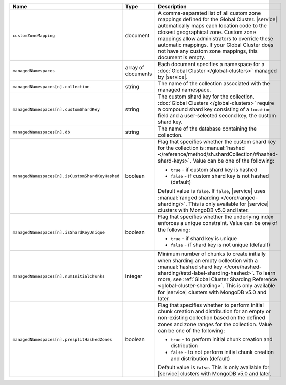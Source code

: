 .. list-table::
   :widths: 20 10 70
   :header-rows: 1

   * - Name
     - Type
     - Description
       
   * - ``customZoneMapping``
     - document
     - A comma-separated list of all custom zone mappings defined for
       the Global Cluster. |service| automatically maps each location code
       to the closest geographical zone. Custom zone mappings
       allow administrators to override these automatic mappings. If your
       Global Cluster does not have any custom zone mappings, this document
       is empty.

   * - ``managedNamespaces``
     - array of documents
     - Each document specifies a namespace for a :doc:`Global Cluster
       </global-clusters>` managed by |service|.

   * - ``managedNamespaces[n].collection``
     - string
     - The name of the collection associated with the managed namespace.
       
   * - ``managedNamespaces[n].customShardKey``
     - string
     - The custom shard key for the collection. :doc:`Global Clusters
       </global-clusters>` require a compound shard key consisting of
       a ``location`` field and a user-selected second key, the custom
       shard key.

   * - ``managedNamespaces[n].db``
     - string
     - The name of the database containing the collection.

   * - ``managedNamespaces[n].isCustomShardKeyHashed``
     - boolean
     - Flag that specifies whether the custom shard key for the 
       collection is :manual:`hashed 
       </reference/method/sh.shardCollection/#hashed-shard-keys>`. 
       Value can be one of the following:

       - ``true`` - if custom shard key is hashed 
       - ``false`` - if custom shard key is not hashed (default)

       Default value is ``false``. If ``false``, |service| uses 
       :manual:`ranged sharding </core/ranged-sharding/>`. This is only 
       available for |service| clusters with MongoDB v5.0 and later.

   * - ``managedNamespaces[n].isShardKeyUnique``
     - boolean
     - Flag that specifies whether the underlying index enforces a 
       unique constraint. Value can be one of the following:

       - ``true`` - if shard key is unique 
       - ``false`` - if shard key is not unique (default)

   * - ``managedNamespaces[n].numInitialChunks``
     - integer
     - Minimum number of chunks to create initially when sharding an 
       empty collection with a :manual:`hashed shard key 
       </core/hashed-sharding/#std-label-sharding-hashed>`. To learn 
       more, see :ref:`Global Cluster Sharding Reference 
       <global-cluster-sharding>`. This is only available for 
       |service| clusters with MongoDB v5.0 and later.

   * - ``managedNamespaces[n].presplitHashedZones``
     - boolean
     - Flag that specifies whether to perform initial chunk creation 
       and distribution for an empty or non-existing collection based 
       on the defined zones and zone ranges for the collection. Value 
       can be one of the following:

       - ``true`` - to perform initial chunk creation and distribution 
       - ``false`` - to not perform initial chunk creation and 
         distribution (default)
       
       Default value is ``false``. This is only available for 
       |service| clusters with MongoDB v5.0 and later.
